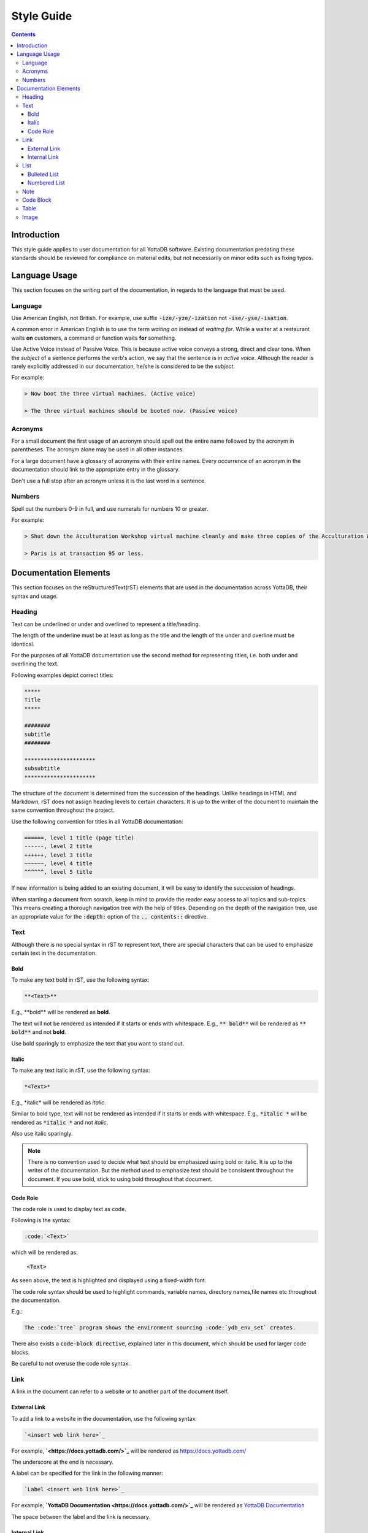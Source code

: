 .. ###############################################################
.. #                                                             #
.. # Copyright (c) 2020-2021 YottaDB LLC and/or its subsidiaries.#
.. # All rights reserved.                                        #
.. #                                                             #
.. #     This source code contains the intellectual property     #
.. #     of its copyright holder(s), and is made available       #
.. #     under a license.  If you do not know the terms of       #
.. #     the license, please stop and do not read further.       #
.. #                                                             #
.. ###############################################################

===================
Style Guide
===================

.. contents::
   :depth: 5

------------------
Introduction
------------------

This style guide applies to user documentation for all YottaDB software. Existing documentation predating these standards should be reviewed for compliance on material edits, but not necessarily on minor edits such as fixing typos.

---------------------
Language Usage
---------------------

This section focuses on the writing part of the documentation, in regards to the language that must be used.

++++++++++++++
Language
++++++++++++++

Use American English, not British.
For example, use suffix :code:`-ize/-yze/-ization` not :code:`-ise/-yse/-isation`.

A common error in American English is to use the term *waiting on* instead of *waiting for*. While a waiter at a restaurant waits **on** customers, a command or function waits **for** something.

Use Active Voice instead of Passive Voice. This is because active voice conveys a strong, direct and clear tone.
When the *subject* of a sentence performs the verb's action, we say that the sentence is in *active voice*. Although the reader is rarely explicitly addressed in our documentation, he/she is considered to be the *subject*.

For example:

.. code-block:: none

   > Now boot the three virtual machines. (Active voice)

   > The three virtual machines should be booted now. (Passive voice)

++++++++++++
Acronyms
++++++++++++

For a small document the first usage of an acronym should spell out the entire name followed by the acronym in parentheses. The acronym alone may be used in all other instances.

For a large document have a glossary of acronyms with their entire names. Every occurrence of an acronym in the documentation should link to the appropriate entry in the glossary.

Don't use a full stop after an acronym unless it is the last word in a sentence.

++++++++++++
Numbers
++++++++++++

Spell out the numbers 0-9 in full, and use numerals for numbers 10 or greater.

For example:

.. code-block:: none

   > Shut down the Acculturation Workshop virtual machine cleanly and make three copies of the Acculturation Workshop called Paris.vmdk, Melbourne.vmdk and Santiago.vmdk.

   > Paris is at transaction 95 or less.

-------------------------
Documentation Elements
-------------------------

This section focuses on the reStructuredText(rST) elements that are used in the documentation across YottaDB, their syntax and usage.

+++++++++++
Heading
+++++++++++

Text can be underlined or under and overlined to represent a title/heading.

The length of the underline must be at least as long as the title and the length of the under and overline must be identical.

For the purposes of all YottaDB documentation use the second method for representing titles, i.e. both under and overlining the text.

Following examples depict correct titles:

.. code-block:: none

   *****
   Title
   *****

   ########
   subtitle
   ########

   **********************
   subsubtitle
   **********************

The structure of the document is determined from the succession of the headings. Unlike headings in HTML and Markdown, rST does not assign heading levels to certain characters. It is up to the writer of the document to maintain the same convention throughout the project.

Use the following convention for titles in all YottaDB documentation:

.. code-block:: none

    ======, level 1 title (page title)
    ------, level 2 title
    ++++++, level 3 title
    ~~~~~~, level 4 title
    ^^^^^^, level 5 title

If new information is being added to an existing document, it will be easy to identify the succession of headings.

When starting a document from scratch, keep in mind to provide the reader easy access to all topics and sub-topics. This means creating a thorough navigation tree with the help of titles. Depending on the depth of the navigation tree, use an appropriate value for the :code:`:depth:` option of the :code:`.. contents::` directive.

+++++++++++
Text
+++++++++++

Although there is no special syntax in rST to represent text, there are special characters that can be used to emphasize certain text in the documentation.

~~~~~~~~~~~
Bold
~~~~~~~~~~~

To make any text bold in rST, use the following syntax:

.. code-block:: none

   **<Text>**

E.g., \**bold\** will be rendered as **bold**.

The text will not be rendered as intended if it starts or ends with whitespace.
E.g., :code:`**   bold**` will be rendered as :code:`**   bold**` and not **bold**.

Use bold sparingly to emphasize the text that you want to stand out.

~~~~~~~~~~~
Italic
~~~~~~~~~~~

To make any text italic in rST, use the following syntax:

.. code-block:: none

   *<Text>*

E.g., \*italic\* will be rendered as *italic*.

Similar to bold type, text will not be rendered as intended if it starts or ends with whitespace.
E.g., :code:`*italic  *` will be rendered as :code:`*italic   *` and not *italic*.


Also use italic sparingly.

.. note::
   There is no convention used to decide what text should be emphasized using bold or italic. It is up to the writer of the documentation. But the method used to emphasize text should be consistent throughout the document. If you use bold, stick to using bold throughout that document.

~~~~~~~~~~~~
Code Role
~~~~~~~~~~~~

The code role is used to display text as code.

Following is the syntax:

.. code-block:: none

   :code:`<Text>`

which will be rendered as:

   :code:`<Text>`

As seen above, the text is highlighted and displayed using a fixed-width font.

The code role syntax should be used to highlight commands, variable names, directory names,file names etc throughout the documentation.

E.g.:

.. code-block:: none

   The :code:`tree` program shows the environment sourcing :code:`ydb_env_set` creates.

There also exists a :code:`code-block directive`, explained later in this document, which should be used for larger code blocks.

Be careful to not overuse the code role syntax.

+++++++++++
Link
+++++++++++

A link in the document can refer to a website or to another part of the document itself.

~~~~~~~~~~~~~~~
External Link
~~~~~~~~~~~~~~~

To add a link to a website in the documentation, use the following syntax:

.. code-block:: none

  `<insert web link here>`_

For example, **`<\https://docs.yottadb.com/>`_** will be rendered as `<https://docs.yottadb.com/>`_

The underscore at the end is necessary.



A label can be specified for the link in the following manner:

.. code-block:: none

   `Label <insert web link here>`_

For example, **`YottaDB Documentation <\https://docs.yottadb.com/>`_** will be rendered as `YottaDB Documentation <https://docs.yottadb.com/>`_

The space between the label and the link is necessary.

~~~~~~~~~~~~~~~
Internal Link
~~~~~~~~~~~~~~~

All titles in rST are considered as links. But if a title changes, any links referring to it will also have to be changed. This becomes a tedious task, especially in a large document. Thus, we use cross-referencing.

Following is an example of cross-referencing:

.. code-block:: none

   .. _reference-label:

   ---------------------------
   Section to cross-reference
   ---------------------------

   Text goes here.

   It refers to the section itself, see :ref:`reference-label`.

- Cross-referencing uses labels. These labels must be placed just before a section title that needs to be referenced. In the above example the label is :code:`reference-label`
- Label names must be unique throughout the entire documentation.
- The :code:`:ref:` directive must be used to reference the section with the label.
- Cross-referencing works within the same rST document and across documents within the same directory, but not across directories.

Following is the syntax for cross-referencing across directories:

.. code-block:: none

   # AcculturationGuide/acculturation.rst

   For more information refer to the section on `Starting the Source Server <../AdminOpsGuide/dbrepl.html#start-source-server>`_.

.. code-block:: none

   # AdminOpsGuide/dbrepl.rst

   .. _start-source-server:

   ++++++++++++++++++++++++++++
   Starting the Source Server
   ++++++++++++++++++++++++++++

In this case we use a combination of the external and internal Link format. A reference label is defined for the section (in dbrepl.rst), which is then used in the external link (in acculturation.rst).

+++++++++++
List
+++++++++++

~~~~~~~~~~~~~~~~~
Bulleted List
~~~~~~~~~~~~~~~~~

To add a bulleted list to the documentation, use the following syntax:

.. code-block:: none

   * First bulleted list item.
   * Second bulleted list item
     with indentation.

which is rendered as:

   * First bulleted list item.
   * Second bulleted list item
     with indentation.

~~~~~~~~~~~~~~~~~
Numbered List
~~~~~~~~~~~~~~~~~

Although there are two ways to add a numbered list to the documentation, only use the following syntax to do so:

.. code-block:: none

   #. First numbered list item (type 2)
   #. Second numbered list item

which is rendered as:

   #. First numbered list item (type 2)
   #. Second numbered list item

+++++++++++
Note
+++++++++++

Use :code:`note` in rST when you need to alert the user of some important information, including but not limited to warnings, software behavior under certain circumstances etc.

To add a note to the documentation, use the following syntax :

.. code-block:: none

   .. note::
      <Text>

++++++++++++
Code Block
++++++++++++

To add a code-block to the documentation, use the following syntax :

.. code-block:: none

   .. code-block: <language>

      <code snippet>

A new line is essential between :code:`code-block` and the :code:`<code snippet>`, otherwise the code-block accepts the code snippet as a parameter.

Replace :code:`<language>` with the appropriate programming language name. A list of languages supported by the Python syntax highlighter, Pygments, can be found `here <https://pygments.org/languages/>`_. If a particular language is not supported replace :code:`<language>` with :code:`none`.

.. note::
   Indentation is important is rST. Be sure to use proper indentation when using :code:`Note`, :code:`Code Block`, or :code:`List`.

+++++++++++
Table
+++++++++++

Syntax for a simple table is as follows:

.. code-block:: none

   +--------------+---------------+--------------+
   |First column  |Second column  |Third column  |
   +--------------+---------------+--------------+

which will be rendered as:

   +--------------+---------------+--------------+
   |First column  |Second column  |Third column  |
   +--------------+---------------+--------------+


Syntax for a multicell table is as follows:

.. code-block:: none

   +------------+------------+-----------+
   | Header 1   | Header 2   | Header 3  |
   +============+============+===========+
   | body row 1 | column 2   | column 3  |
   +------------+------------+-----------+
   | body row 2 | Cells may span columns.|
   +------------+------------+-----------+
   | body row 3 | Cells may  | - Cells   |
   +------------+ span rows. | - contain |
   | body row 4 |            | - blocks. |
   +------------+------------+-----------+

which will be rendered as:

    +------------+------------+-----------+
    | Header 1   | Header 2   | Header 3  |
    +============+============+===========+
    | body row 1 | column 2   | column 3  |
    +------------+------------+-----------+
    | body row 2 | Cells may span columns.|
    +------------+------------+-----------+
    | body row 3 | Cells may  | - Cells   |
    +------------+ span rows. | - contain |
    | body row 4 |            | - blocks. |
    +------------+------------+-----------+

+++++++++++
Image
+++++++++++

To insert an image into the documentation, use the following syntax:

.. code-block:: none

   .. image:: picture.jpg
